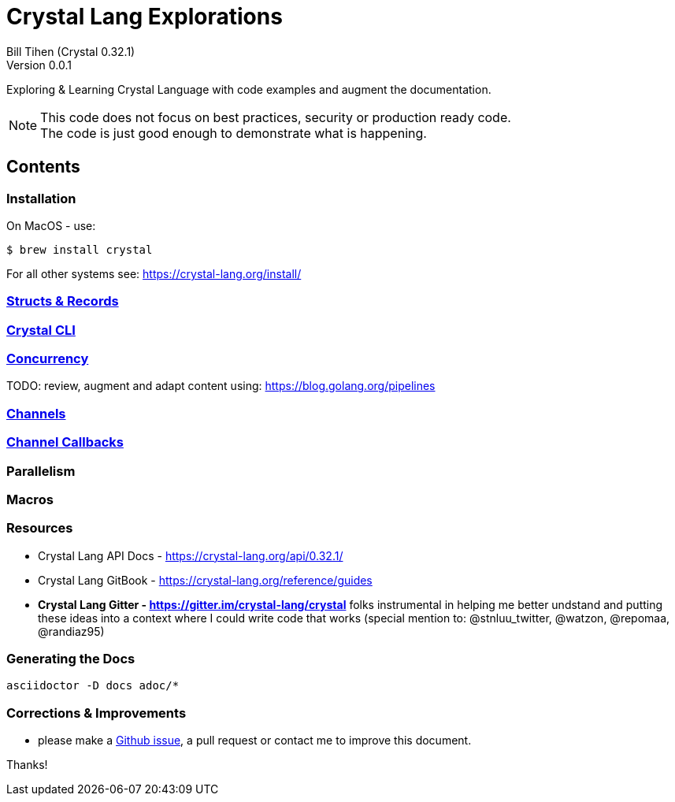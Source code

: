 = Crystal Lang Explorations
:source-highlighter: prettify
:source-language: crystal
Bill Tihen (Crystal 0.32.1)
Version 0.0.1

:description: Exploring Crystal's Features
:keywords: Crystal Language
:imagesdir: ./images

Exploring & Learning Crystal Language with code examples and augment the documentation.

NOTE: This code does not focus on best practices, security or production ready code. +
The code is just good enough to demonstrate what is happening.

== Contents

=== Installation

On MacOS - use:
```bash
$ brew install crystal
```

For all other systems see: https://crystal-lang.org/install/

=== link:structs_n_records.html[Structs & Records]

=== link:cli.html[Crystal CLI]

=== link:concurrency.html[Concurrency]

TODO: review, augment and adapt content using: https://blog.golang.org/pipelines

=== link:channels.html[Channels]

=== link:channel_callbacks.html[Channel Callbacks]

=== Parallelism

=== Macros

=== Resources

* Crystal Lang API Docs - https://crystal-lang.org/api/0.32.1/
* Crystal Lang GitBook - https://crystal-lang.org/reference/guides
* *Crystal Lang Gitter - https://gitter.im/crystal-lang/crystal* folks instrumental in helping me better undstand and putting these ideas into a context where I could write code that works (special mention to: @stnluu_twitter, @watzon, @repomaa, @randiaz95)

=== Generating the Docs

```bash
asciidoctor -D docs adoc/*
```


=== Corrections & Improvements

- please make a https://github.com/btihen/crystal_explorations/issues[Github issue], a pull request or contact me to improve this document.

Thanks!
